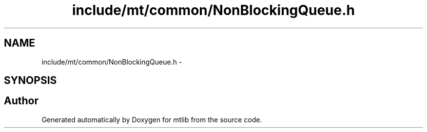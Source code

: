 .TH "include/mt/common/NonBlockingQueue.h" 3 "Fri Jan 21 2011" "mtlib" \" -*- nroff -*-
.ad l
.nh
.SH NAME
include/mt/common/NonBlockingQueue.h \- 
.SH SYNOPSIS
.br
.PP
.SH "Author"
.PP 
Generated automatically by Doxygen for mtlib from the source code.
